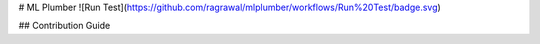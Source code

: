 # ML Plumber
![Run Test](https://github.com/ragrawal/mlplumber/workflows/Run%20Test/badge.svg)

## Contribution Guide





